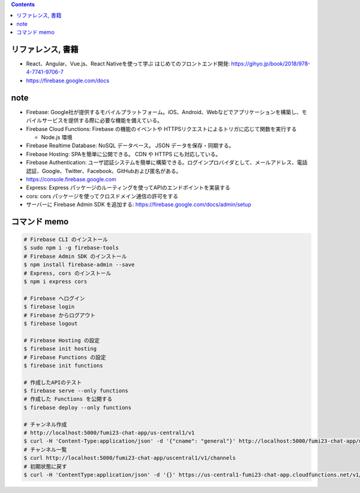 .. title: Firebase
.. tags: javascript
.. date: 2020-05-13
.. slug: index
.. status: published


.. raw:: html

  <details>
    <summary>目次</summary>

.. contents::

.. raw:: html

  </details>


リファレンス, 書籍
==================
* React、Angular、Vue.js、React Nativeを使って学ぶ はじめてのフロントエンド開発: https://gihyo.jp/book/2018/978-4-7741-9706-7
* https://firebase.google.com/docs

note
====
* Firebase: Google社が提供するモバイルプラットフォーム。iOS、Android、Webなどでアプリケーションを構築し、モバイルサービスを提供する際に必要な機能を備えている。
* Firebase Cloud Functions: Firebase の機能のイベントや HTTPSリクエストによるトリガに応じて関数を実行する

  * Node.js 環境

* Firebase Realtime Database: NoSQL データベース。 JSON データを保存・同期する。
* Firebase Hosting: SPAを簡単に公開できる。 CDN や HTTPS にも対応している。
* Firebase Authentication: ユーザ認証システムを簡単に構築できる。ログインプロバイダとして、メールアドレス、電話認証、Google、Twitter、Facebook、GitHubおよび匿名がある。
* https://console.firebase.google.com
* Express: Express パッケージのルーティングを使ってAPIのエンドポイントを実装する
* cors: cors パッケージを使ってクロスドメイン通信の許可をする
* サーバーに Firebase Admin SDK を追加する: https://firebase.google.com/docs/admin/setup


コマンド memo
=============

.. code-block:: bash

  # Firebase CLI のインストール
  $ sudo npm i -g firebase-tools
  # Firebase Admin SDK のインストール
  $ npm install firebase-admin --save
  # Express, cors のインストール
  $ npm i express cors

  # Firebase へログイン
  $ firebase login
  # Firebase からログアウト
  $ firebase logout

  # Firebase Hosting の設定
  $ firebase init hosting
  # Firebase Functions の設定
  $ firebase init functions

  # 作成したAPIのテスト
  $ firebase serve --only functions
  # 作成した Functions を公開する
  $ firebase deploy --only functions

  # チャンネル作成
  # http://localhost:5000/fumi23-chat-app/us-central1/v1
  $ curl -H 'Content-Type:application/json' -d '{"cname": "general"}' http://localhost:5000/fumi23-chat-app/us-central1/v1/channels
  # チャンネル一覧
  $ curl http://localhost:5000/fumi23-chat-app/uscentral1/v1/channels
  # 初期状態に戻す
  $ curl -H 'ContentType:application/json' -d '{}' https://us-central1-fumi23-chat-app.cloudfunctions.net/v1/reset
